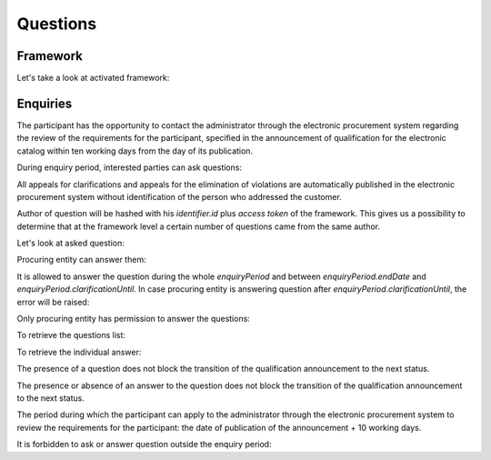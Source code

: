 Questions
=========

Framework
---------

Let's take a look at activated framework:

.. http:example:: http/questions/get-framework.http
   :code:

Enquiries
---------

The participant has the opportunity to contact the administrator through the electronic procurement system regarding the review of the requirements for the participant, specified in the announcement of qualification for the electronic catalog within ten working days from the day of its publication.

During enquiry period, interested parties can ask questions:

.. http:example:: http/questions/ask-question.http
   :code:

All appeals for clarifications and appeals for the elimination of violations are automatically published in the electronic procurement system without identification of the person who addressed the customer.

Author of question will be hashed with his `identifier.id` plus `access token` of the framework.
This gives us a possibility to determine that at the framework level a certain number of questions came from the same author.

Let's look at asked question:

.. http:example:: http/questions/get-question.http
   :code:

Procuring entity can answer them:

.. http:example:: http/questions/answer-question.http
   :code:

It is allowed to answer the question during the whole `enquiryPeriod` and between `enquiryPeriod.endDate` and `enquiryPeriod.clarificationUntil`.
In case procuring entity is answering question after `enquiryPeriod.clarificationUntil`, the error will be raised:

.. http:example:: http/questions/answer-question-after-clarifications-until.http
   :code:

Only procuring entity has permission to answer the questions:

.. http:example:: http/questions/answer-question-invalid.http
   :code:

To retrieve the questions list:

.. http:example:: http/questions/list-questions.http
   :code:

To retrieve the individual answer:

.. http:example:: http/questions/get-answer.http
   :code:

The presence of a question does not block the transition of the qualification announcement to the next status.

The presence or absence of an answer to the question does not block the transition of the qualification announcement to the next status.

The period during which the participant can apply to the administrator through the electronic procurement system to review the requirements for the participant: the date of publication of the announcement + 10 working days.

It is forbidden to ask or answer question outside the enquiry period:

.. http:example:: http/questions/ask-question-invalid.http
   :code:
